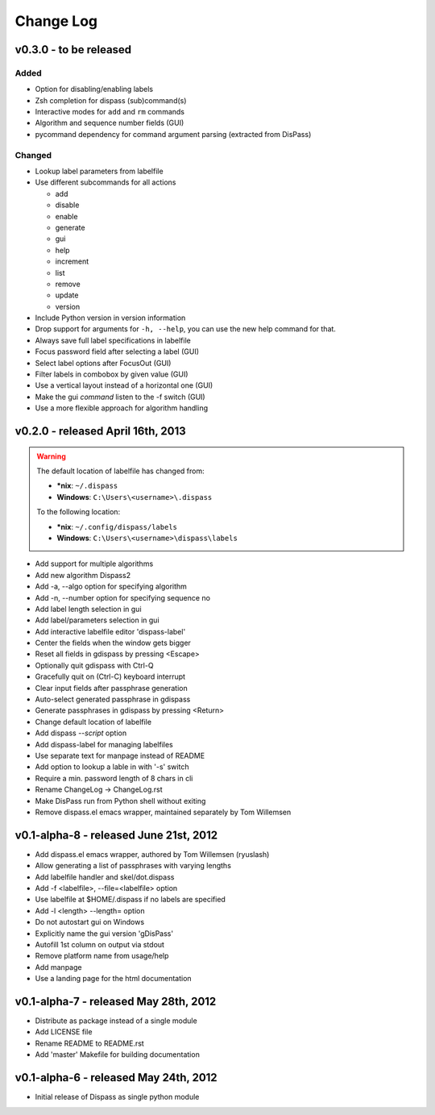 Change Log
==========

v0.3.0 - to be released
-----------------------

Added
#####

* Option for disabling/enabling labels
* Zsh completion for dispass (sub)command(s)
* Interactive modes for ``add`` and ``rm`` commands
* Algorithm and sequence number fields (GUI)
* pycommand dependency for command argument parsing (extracted from DisPass)

Changed
#######

* Lookup label parameters from labelfile
* Use different subcommands for all actions

  - add
  - disable
  - enable
  - generate
  - gui
  - help
  - increment
  - list
  - remove
  - update
  - version

* Include Python version in version information
* Drop support for arguments for ``-h, --help``, you can use the new
  help command for that.
* Always save full label specifications in labelfile
* Focus password field after selecting a label (GUI)
* Select label options after FocusOut  (GUI)
* Filter labels in combobox by given value (GUI)
* Use a vertical layout instead of a horizontal one (GUI)
* Make the gui *command* listen to the -f switch (GUI)
* Use a more flexible approach for algorithm handling


v0.2.0 - released April 16th, 2013
----------------------------------

.. warning::

    The default location of labelfile has changed from:

    * **\*nix**:   ``~/.dispass``
    * **Windows**: ``C:\Users\<username>\.dispass``

    To the following location:

    * **\*nix**:   ``~/.config/dispass/labels``
    * **Windows**: ``C:\Users\<username>\dispass\labels``


* Add support for multiple algorithms
* Add new algorithm Dispass2
* Add -a, --algo option for specifying algorithm
* Add -n, --number option for specifying sequence no
* Add label length selection in gui
* Add label/parameters selection in gui
* Add interactive labelfile editor 'dispass-label'
* Center the fields when the window gets bigger
* Reset all fields in gdispass by pressing <Escape>
* Optionally quit gdispass with Ctrl-Q
* Gracefully quit on (Ctrl-C) keyboard interrupt
* Clear input fields after passphrase generation
* Auto-select generated passphrase in gdispass
* Generate passphrases in gdispass by pressing <Return>
* Change default location of labelfile
* Add dispass `--script` option
* Add dispass-label for managing labelfiles
* Use separate text for manpage instead of README
* Add option to lookup a lable in with '-s' switch
* Require a min. password length of 8 chars in cli
* Rename ChangeLog -> ChangeLog.rst
* Make DisPass run from Python shell without exiting
* Remove dispass.el emacs wrapper, maintained separately by Tom Willemsen


v0.1-alpha-8 - released June 21st, 2012
---------------------------------------

* Add dispass.el emacs wrapper, authored by Tom Willemsen (ryuslash)
* Allow generating a list of passphrases with varying lengths
* Add labelfile handler and skel/dot.dispass
* Add -f <labelfile>, --file=<labelfile> option
* Use labelfile at $HOME/.dispass if no labels are specified
* Add -l <length> --length= option
* Do not autostart gui on Windows
* Explicitly name the gui version 'gDisPass'
* Autofill 1st column on output via stdout
* Remove platform name from usage/help
* Add manpage
* Use a landing page for the html documentation


v0.1-alpha-7 - released May 28th, 2012
--------------------------------------

* Distribute as package instead of a single module
* Add LICENSE file
* Rename README to README.rst
* Add 'master' Makefile for building documentation


v0.1-alpha-6 - released May 24th, 2012
--------------------------------------

* Initial release of Dispass as single python module

